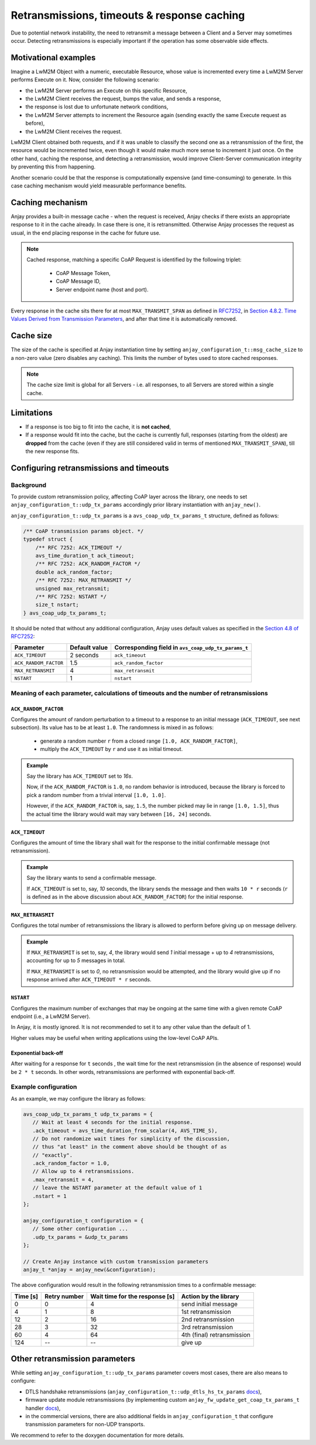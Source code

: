 ..
   Copyright 2017-2020 AVSystem <avsystem@avsystem.com>

   Licensed under the Apache License, Version 2.0 (the "License");
   you may not use this file except in compliance with the License.
   You may obtain a copy of the License at

       http://www.apache.org/licenses/LICENSE-2.0

   Unless required by applicable law or agreed to in writing, software
   distributed under the License is distributed on an "AS IS" BASIS,
   WITHOUT WARRANTIES OR CONDITIONS OF ANY KIND, either express or implied.
   See the License for the specific language governing permissions and
   limitations under the License.

Retransmissions, timeouts & response caching
============================================

Due to potential network instability, the need to retransmit a message
between a Client and a Server may sometimes occur. Detecting retransmissions
is especially important if the operation has some observable side effects.

Motivational examples
---------------------

Imagine a LwM2M Object with a numeric, executable Resource, whose value is
incremented every time a LwM2M Server performs Execute on it. Now, consider
the following scenario:

- the LwM2M Server performs an Execute on this specific Resource,
- the LwM2M Client receives the request, bumps the value, and sends a response,
- the response is lost due to unfortunate network conditions,
- the LwM2M Server attempts to increment the Resource again (sending exactly
  the same Execute request as before),
- the LwM2M Client receives the request.

LwM2M Client obtained both requests, and if it was unable to classify the
second one as a retransmission of the first, the resource would be incremented
twice, even though it would make much more sense to increment it just once.
On the other hand, caching the response, and detecting a retransmission,
would improve Client-Server communication integrity by preventing this
from happening.

Another scenario could be that the response is computationally expensive
(and time-consuming) to generate. In this case caching mechanism would
yield measurable performance benefits.

Caching mechanism
-----------------

Anjay provides a built-in message cache - when the request is received, Anjay
checks if there exists an appropriate response to it in the cache already. In
case there is one, it is retransmitted. Otherwise Anjay processes the request as
usual, in the end placing response in the cache for future use.

.. note::
    Cached response, matching a specific CoAP Request is identified by the
    following triplet:

     - CoAP Message Token,
     - CoAP Message ID,
     - Server endpoint name (host and port).

Every response in the cache sits there for at most ``MAX_TRANSMIT_SPAN``
as defined in `RFC7252 <https://tools.ietf.org/html/rfc7252>`_, in
`Section 4.8.2.  Time Values Derived from Transmission Parameters
<https://tools.ietf.org/html/rfc7252#section-4.8.2>`_, and after that time
it is automatically removed.

Cache size
----------

The size of the cache is specified at Anjay instantiation time by setting
``anjay_configuration_t::msg_cache_size`` to a non-zero value (zero disables
any caching). This limits the number of bytes used to store cached responses.

.. note::
    The cache size limit is global for all Servers - i.e. all responses,
    to all Servers are stored within a single cache.

Limitations
-----------

- If a response is too big to fit into the cache, it is **not cached**,
- If a response would fit into the cache, but the cache is currently full,
  responses (starting from the oldest) are **dropped** from the cache (even if
  they are still considered valid in terms of mentioned ``MAX_TRANSMIT_SPAN``),
  till the new response fits.


.. _coap-retransmission-parameters:

Configuring retransmissions and timeouts
----------------------------------------

Background
~~~~~~~~~~

To provide custom retransmission policy, affecting CoAP layer across
the library, one needs to set ``anjay_configuration_t::udp_tx_params``
accordingly prior library instantiation with ``anjay_new()``.

``anjay_configuration_t::udp_tx_params`` is a ``avs_coap_udp_tx_params_t``
structure, defined as follows:

.. code-block:: c

    /** CoAP transmission params object. */
    typedef struct {
        /** RFC 7252: ACK_TIMEOUT */
        avs_time_duration_t ack_timeout;
        /** RFC 7252: ACK_RANDOM_FACTOR */
        double ack_random_factor;
        /** RFC 7252: MAX_RETRANSMIT */
        unsigned max_retransmit;
        /** RFC 7252: NSTART */
        size_t nstart;
    } avs_coap_udp_tx_params_t;


It should be noted that without any additional configuration,
Anjay uses default values as specified in the `Section 4.8 of RFC7252
<https://tools.ietf.org/html/rfc7252#section-4.8>`_:


+-----------------------+---------------+-----------------------------------------------------+
| Parameter             | Default value | Corresponding field in ``avs_coap_udp_tx_params_t`` |
+=======================+===============+=====================================================+
| ``ACK_TIMEOUT``       | 2 seconds     | ``ack_timeout``                                     |
+-----------------------+---------------+-----------------------------------------------------+
| ``ACK_RANDOM_FACTOR`` | 1.5           | ``ack_random_factor``                               |
+-----------------------+---------------+-----------------------------------------------------+
| ``MAX_RETRANSMIT``    | 4             | ``max_retransmit``                                  |
+-----------------------+---------------+-----------------------------------------------------+
| ``NSTART``            | 1             | ``nstart``                                          |
+-----------------------+---------------+-----------------------------------------------------+


Meaning of each parameter, calculations of timeouts and the number of retransmissions
~~~~~~~~~~~~~~~~~~~~~~~~~~~~~~~~~~~~~~~~~~~~~~~~~~~~~~~~~~~~~~~~~~~~~~~~~~~~~~~~~~~~~

``ACK_RANDOM_FACTOR``
^^^^^^^^^^^^^^^^^^^^^

Configures the amount of random perturbation to a timeout to a response to
an initial message (``ACK_TIMEOUT``, see next subsection). Its value has to
be at least ``1.0``. The randomness is mixed in as follows:

   * generate a random number ``r`` from a closed range ``[1.0, ACK_RANDOM_FACTOR]``,
   * multiply the ``ACK_TIMEOUT`` by ``r`` and use it as initial timeout.

.. admonition:: Example
   :class: hint

   Say the library has ``ACK_TIMEOUT`` set to `16s`.

   Now, if the ``ACK_RANDOM_FACTOR`` is ``1.0``, no random behavior is
   introduced, because the library is forced to pick a random number from
   a trivial interval ``[1.0, 1.0]``.

   However, if the ``ACK_RANDOM_FACTOR`` is, say, ``1.5``, the number picked
   may lie in range ``[1.0, 1.5]``, thus the actual time the library would wait
   may vary between ``[16, 24]`` seconds.


``ACK_TIMEOUT``
^^^^^^^^^^^^^^^

Configures the amount of time the library shall wait for the response to the
initial confirmable message (not retransmission).

.. admonition:: Example
   :class: hint

   Say the library wants to send a confirmable message.

   If ``ACK_TIMEOUT`` is set to, say, `10` seconds, the library sends the
   message and then waits ``10 * r`` seconds (``r`` is defined as in the
   above discussion about ``ACK_RANDOM_FACTOR``) for the initial response.


``MAX_RETRANSMIT``
^^^^^^^^^^^^^^^^^^

Configures the total number of retransmissions the library is allowed to
perform before giving up on message delivery.

.. admonition:: Example
   :class: hint

   If ``MAX_RETRANSMIT`` is set to, say, `4`, the library would send `1`
   initial message + up to `4` retransmissions, accounting for up to `5`
   messages in total.

   If ``MAX_RETRANSMIT`` is set to `0`, no retransmission would be attempted,
   and the library would give up if no response arrived after ``ACK_TIMEOUT *
   r`` seconds.


``NSTART``
^^^^^^^^^^

Configures the maximum number of exchanges that may be ongoing at the same time
with a given remote CoAP endpoint (i.e., a LwM2M Server).

In Anjay, it is mostly ignored. It is not recommended to set it to any other
value than the default of 1.

Higher values may be useful when writing applications using the low-level CoAP
APIs.

Exponential back-off
^^^^^^^^^^^^^^^^^^^^

After waiting for a response for ``t`` seconds , the wait time for the next
retransmission (in the absence of response) would be ``2 * t`` seconds. In
other words, retransmissions are performed with exponential back-off.

Example configuration
~~~~~~~~~~~~~~~~~~~~~

As an example, we may configure the library as follows:

.. code-block:: c

   avs_coap_udp_tx_params_t udp_tx_params = {
      // Wait at least 4 seconds for the initial response.
      .ack_timeout = avs_time_duration_from_scalar(4, AVS_TIME_S),
      // Do not randomize wait times for simplicity of the discussion,
      // thus "at least" in the comment above should be thought of as
      // "exactly".
      .ack_random_factor = 1.0,
      // Allow up to 4 retransmissions.
      .max_retransmit = 4,
      // leave the NSTART parameter at the default value of 1
      .nstart = 1
   };

   anjay_configuration_t configuration = {
      // Some other configuration ...
      .udp_tx_params = &udp_tx_params
   };

   // Create Anjay instance with custom transmission parameters
   anjay_t *anjay = anjay_new(&configuration);


The above configuration would result in the following retransmission times to a confirmable
message:

+----------+--------------+--------------------------------+----------------------------+
| Time [s] | Retry number | Wait time for the response [s] | Action by the library      |
+==========+==============+================================+============================+
| 0        | 0            | 4                              | send initial message       |
+----------+--------------+--------------------------------+----------------------------+
| 4        | 1            | 8                              | 1st retransmission         |
+----------+--------------+--------------------------------+----------------------------+
| 12       | 2            | 16                             | 2nd retransmission         |
+----------+--------------+--------------------------------+----------------------------+
| 28       | 3            | 32                             | 3rd retransmission         |
+----------+--------------+--------------------------------+----------------------------+
| 60       | 4            | 64                             | 4th (final) retransmission |
+----------+--------------+--------------------------------+----------------------------+
| 124      | --           | --                             | give up                    |
+----------+--------------+--------------------------------+----------------------------+

Other retransmission parameters
-------------------------------

While setting ``anjay_configuration_t::udp_tx_params`` parameter
covers most cases, there are also means to configure:

- DTLS handshake retransmissions
  (``anjay_configuration_t::udp_dtls_hs_tx_params`` `docs
  <../api/structanjay__configuration.html#ab8ca076537138e7d78bd1ee5d5e2031a>`__),

- firmware update module retransmissions (by implementing
  custom ``anjay_fw_update_get_coap_tx_params_t`` handler `docs
  <../api/fw__update_8h.html#a50900e2aaff21e91df693795965136b2>`__),

- in the commercial versions, there are also additional fields in
  ``anjay_configuration_t`` that configure transmission parameters for non-UDP
  transports.

We recommend to refer to the doxygen documentation for more details.
